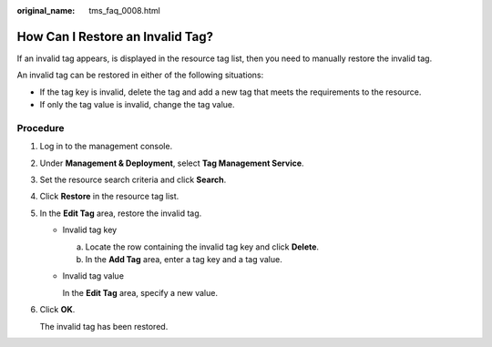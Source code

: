 :original_name: tms_faq_0008.html

.. _tms_faq_0008:

How Can I Restore an Invalid Tag?
=================================

If an invalid tag appears, |image1| is displayed in the resource tag list, then you need to manually restore the invalid tag.

An invalid tag can be restored in either of the following situations:

-  If the tag key is invalid, delete the tag and add a new tag that meets the requirements to the resource.
-  If only the tag value is invalid, change the tag value.

Procedure
---------

#. Log in to the management console.

#. Under **Management & Deployment**, select **Tag Management Service**.

#. Set the resource search criteria and click **Search**.

#. Click **Restore** in the resource tag list.

#. In the **Edit Tag** area, restore the invalid tag.

   -  Invalid tag key

      a. Locate the row containing the invalid tag key and click **Delete**.
      b. In the **Add Tag** area, enter a tag key and a tag value.

   -  Invalid tag value

      In the **Edit Tag** area, specify a new value.

#. Click **OK**.

   The invalid tag has been restored.

.. |image1| image:: /_static/images/en-us_image_0000001420271717.png

